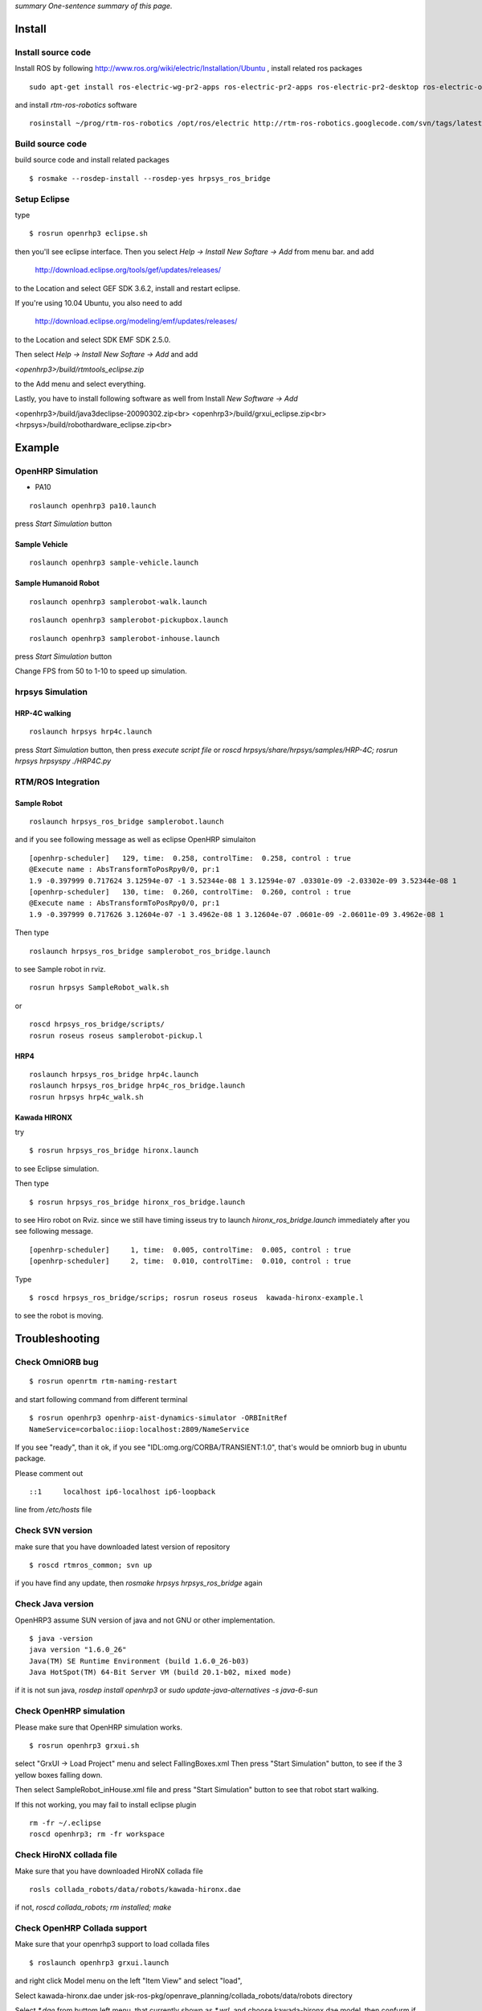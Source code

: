 *summary One-sentence summary of this page.*

.. <wiki:toc max_depth="3" />

=======
Install
=======

-------------------
Install source code
-------------------

Install ROS by following  http://www.ros.org/wiki/electric/Installation/Ubuntu  , install related ros packages
::

  sudo apt-get install ros-electric-wg-pr2-apps ros-electric-pr2-apps ros-electric-pr2-desktop ros-electric-openni-kinect

and install `rtm-ros-robotics` software
::

  rosinstall ~/prog/rtm-ros-robotics /opt/ros/electric http://rtm-ros-robotics.googlecode.com/svn/tags/latest/agentsystem_ros_tutorials/rtm-ros-robotics.rosinstall

-----------------
Build source code
-----------------
build source code and install related packages
::

  $ rosmake --rosdep-install --rosdep-yes hrpsys_ros_bridge


-------------
Setup Eclipse
-------------
type
::

  $ rosrun openrhp3 eclipse.sh

then you'll see eclipse interface.
Then you select
`Help -> Install New Softare -> Add`
from menu bar. and add

 http://download.eclipse.org/tools/gef/updates/releases/

to the Location and select GEF SDK 3.6.2, install and restart eclipse.

If you're using 10.04 Ubuntu, you also need to add

 http://download.eclipse.org/modeling/emf/updates/releases/

to the Location and select SDK EMF SDK 2.5.0.

Then select
`Help -> Install New Softare -> Add`
and add

`<openhrp3>/build/rtmtools_eclipse.zip`

to the Add menu and select everything.

Lastly, you have to install following software as well from Install
`New Software -> Add`

<openhrp3>/build/java3declipse-20090302.zip<br>
<openhrp3>/build/grxui_eclipse.zip<br>
<hrpsys>/build/robothardware_eclipse.zip<br>

=======
Example
=======

------------------
OpenHRP Simulation
------------------

- PA10

::

  roslaunch openhrp3 pa10.launch

press `Start Simulation` button 

~~~~~~~~~~~~~~
Sample Vehicle
~~~~~~~~~~~~~~
::

  roslaunch openhrp3 sample-vehicle.launch


~~~~~~~~~~~~~~~~~~~~~
Sample Humanoid Robot
~~~~~~~~~~~~~~~~~~~~~
::

  roslaunch openhrp3 samplerobot-walk.launch

::

  roslaunch openhrp3 samplerobot-pickupbox.launch

::

  roslaunch openhrp3 samplerobot-inhouse.launch

press `Start Simulation` button 

Change FPS from 50 to 1-10 to speed up simulation.

-----------------
hrpsys Simulation
-----------------

.. <wiki:comment>
   ~~~~
   PA10
   ~~~~
   ::
   
     roslaunch hrpsys pa10.launch
   
   press `Start Simulation` button,
   then press `execute script file` or `roscd hrpsys/share/hrpsys/samples/PA10; rosrun hrpsys hrpsyspy ./PA10.py`
   </wiki:comment>

~~~~~~~~~~~~~~
HRP-4C walking
~~~~~~~~~~~~~~
::

  roslaunch hrpsys hrp4c.launch

press `Start Simulation` button,
then press `execute script file` or `roscd hrpsys/share/hrpsys/samples/HRP-4C; rosrun hrpsys hrpsyspy ./HRP4C.py`

-------------------
RTM/ROS Integration
-------------------

~~~~~~~~~~~~
Sample Robot
~~~~~~~~~~~~
::

  roslaunch hrpsys_ros_bridge samplerobot.launch

and if you see following message as well as eclipse OpenHRP simulaiton

::

  [openhrp-scheduler]   129, time:  0.258, controlTime:  0.258, control : true
  @Execute name : AbsTransformToPosRpy0/0, pr:1
  1.9 -0.397999 0.717624 3.12594e-07 -1 3.52344e-08 1 3.12594e-07 .03301e-09 -2.03302e-09 3.52344e-08 1 
  [openhrp-scheduler]   130, time:  0.260, controlTime:  0.260, control : true
  @Execute name : AbsTransformToPosRpy0/0, pr:1
  1.9 -0.397999 0.717626 3.12604e-07 -1 3.4962e-08 1 3.12604e-07 .0601e-09 -2.06011e-09 3.4962e-08 1 

Then type

::

  roslaunch hrpsys_ros_bridge samplerobot_ros_bridge.launch

to see Sample robot in rviz.

::

  rosrun hrpsys SampleRobot_walk.sh

or

::

  roscd hrpsys_ros_bridge/scripts/
  rosrun roseus roseus samplerobot-pickup.l


~~~~
HRP4
~~~~
::

  roslaunch hrpsys_ros_bridge hrp4c.launch
  roslaunch hrpsys_ros_bridge hrp4c_ros_bridge.launch
  rosrun hrpsys hrp4c_walk.sh 


~~~~~~~~~~~~~
Kawada HIRONX
~~~~~~~~~~~~~

try
::

  $ rosrun hrpsys_ros_bridge hironx.launch

to see Eclipse simulation. 

Then type
::

  $ rosrun hrpsys_ros_bridge hironx_ros_bridge.launch

to see Hiro robot on Rviz.
since we still have timing isseus
try to launch `hironx_ros_bridge.launch` immediately after you see
following message.
::

  [openhrp-scheduler]     1, time:  0.005, controlTime:  0.005, control : true
  [openhrp-scheduler]     2, time:  0.010, controlTime:  0.010, control : true


Type
::

  $ roscd hrpsys_ros_bridge/scrips; rosrun roseus roseus  kawada-hironx-example.l

to  see the robot is moving.

===============
Troubleshooting
===============

-----------------
Check OmniORB bug
-----------------
::

  $ rosrun openrtm rtm-naming-restart

and start following command from different terminal
::

  $ rosrun openhrp3 openhrp-aist-dynamics-simulator -ORBInitRef
  NameService=corbaloc:iiop:localhost:2809/NameService

If you see "ready", than it ok,
if you see "IDL:omg.org/CORBA/TRANSIENT:1.0", that's would be omniorb
bug in ubuntu package.

Please comment out
::

  ::1     localhost ip6-localhost ip6-loopback

line from `/etc/hosts` file

-----------------
Check SVN version
-----------------
make sure that you have downloaded latest version of repository 
::

  $ roscd rtmros_common; svn up

if you have find any update, then `rosmake hrpsys hrpsys_ros_bridge` again

------------------
Check Java version
------------------
OpenHRP3 assume SUN version of java and not GNU or other implementation.
::

  $ java -version
  java version "1.6.0_26"
  Java(TM) SE Runtime Environment (build 1.6.0_26-b03)
  Java HotSpot(TM) 64-Bit Server VM (build 20.1-b02, mixed mode)

if it is not sun java, `rosdep install openhrp3` or `sudo
update-java-alternatives -s java-6-sun`

------------------------
Check OpenHRP simulation
------------------------
Please make sure that OpenHRP simulation works.

::

  $ rosrun openhrp3 grxui.sh

select "GrxUI -> Load Project" menu
and select FallingBoxes.xml
Then press "Start Simulation" button, to see if the 3 yellow boxes falling down.

Then select SampleRobot_inHouse.xml file and press "Start Simulation"
button to see that robot start walking.

If this not working, you may fail to install eclipse plugin
::

  rm -fr ~/.eclipse
  roscd openhrp3; rm -fr workspace

-------------------------
Check HiroNX collada file
-------------------------
Make sure that you have downloaded HiroNX collada file
::

   rosls collada_robots/data/robots/kawada-hironx.dae


if not, `roscd collada_robots; rm installed; make`

-----------------------------
Check OpenHRP Collada support
-----------------------------
Make sure that your openrhp3 support to load collada files
::

  $ roslaunch openhrp3 grxui.launch

and right click Model menu on the left "Item View" and select "load",

Select kawada-hironx.dae under
jsk-ros-pkg/openrave_planning/collada_robots/data/robots  directory

Select `*.dae` from buttom left menu, that currently shown as `*.wrl`, and
choose kawada-hironx.dae model, then confurm if you can see kawada
robot model on the screen.